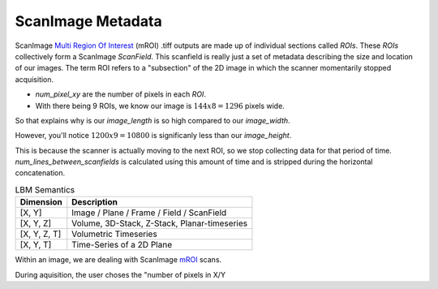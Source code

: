 ScanImage Metadata
#######################

ScanImage `Multi Region Of Interest`_ (mROI) .tiff outputs are made up of individual sections called `ROIs`.
These `ROIs` collectively form a ScanImage `ScanField`. This scanfield is really just a set of metadata describing the size and location of our images.
The term ROI refers to a "subsection" of the 2D image in which the scanner momentarily stopped acquisition.

- `num_pixel_xy` are the number of pixels in each `ROI`.
- With there being 9 ROIs, we know our image is :math:`144x8=1296` pixels wide.

So that explains why is our `image_length` is so high compared to our `image_width`.

However, you'll notice :math:`1200x9=10800` is significanly less than our `image_height`.

This is because the scanner is actually moving to the next ROI, so we stop collecting data for that period of time.
`num_lines_between_scanfields` is calculated using this amount of time and is stripped during the horizontal concatenation.

.. list-table:: LBM Semantics
   :header-rows: 1

   * - Dimension
     - Description
   * - [X, Y]
     - Image / Plane / Frame / Field / ScanField
   * - [X, Y, Z]
     - Volume, 3D-Stack, Z-Stack, Planar-timeseries
   * - [X, Y, Z, T]
     - Volumetric Timeseries
   * - [X, Y, T]
     - Time-Series of a 2D Plane

Within an image, we are dealing with ScanImage `mROI`_ scans.

During aquisition, the user choses the "number of pixels in X/Y

.. _multi Region of Interest: https://docs.scanimage.org/Premium%2BFeatures/Multiple%2BRegion%2Bof%2BInterest%2B%28MROI%29.html#multiple-region-of-interest-mroi-imaging/
.. _mROI: `multi Region of Interest`_



